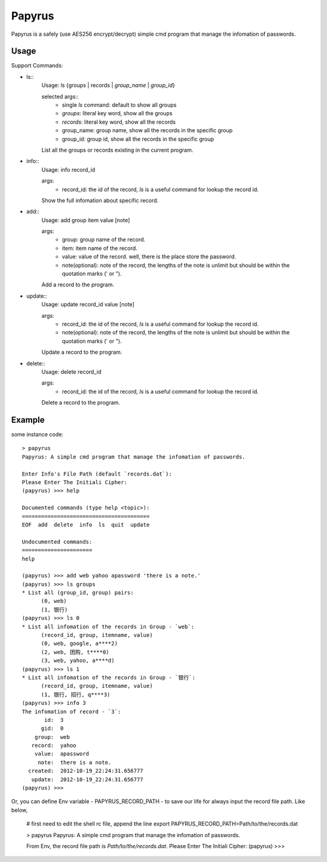 Papyrus
=======
Papyrus is a safely (use AES256 encrypt/decrypt) simple cmd program that manage the infomation of passwords.


Usage
-----

Support Commands:

- ls::
    Usage: ls {groups | records | `group_name` | `group_id`}

    selected args::
      - single `ls` command: default to show all groups
      - `groups`:  literal key word, show all the groups
      - `records`:  literal key word, show all the records
      - group_name: group name, show all the records in the specific group
      - group_id:  group id, show all the records in the specific group
    
    List all the groups or records existing in the current program.
    
- info::
    Usage: info record_id

    args:
      - record_id:  the id of the record, `ls` is a useful command for lookup the record id.

    Show the full infomation about specific record.

- add::
    Usage: add group item value [note]

    args:
      - group:  group name of the record.
      - item:   item name of the record.
      - value:  value of the record. well, there is the place store the password.
      - note(optional):  note of the record, the lengths of the note is unlimit but should be within the quotation marks (' or ").

    Add a record to the program.

- update::
    Usage: update record_id value [note]

    args:
      - record_id:  the id of the record, `ls` is a useful command for lookup the record id.
      - note(optional):  note of the record, the lengths of the note is unlimit but should be within the quotation marks (' or ").

    Update a record to the program.

- delete::
    Usage: delete record_id

    args:
      - record_id:  the id of the record, `ls` is a useful command for lookup the record id.

    Delete a record to the program.

Example
-------

some instance code::

  > papyrus
  Papyrus: A simple cmd program that manage the infomation of passwords.

  Enter Info's File Path (default `records.dat`): 
  Please Enter The Initiali Cipher: 
  (papyrus) >>> help

  Documented commands (type help <topic>):
  ========================================
  EOF  add  delete  info  ls  quit  update

  Undocumented commands:
  ======================
  help

  (papyrus) >>> add web yahoo apassword 'there is a note.'
  (papyrus) >>> ls groups
  * List all (group_id, group) pairs:
	(0, web)
	(1, 银行)
  (papyrus) >>> ls 0
  * List all infomation of the records in Group - `web`:
	(record_id, group, itemname, value)
	(0, web, google, a****2)
	(2, web, 团购, t****0)
	(3, web, yahoo, a****d)
  (papyrus) >>> ls 1
  * List all infomation of the records in Group - `银行`:
	(record_id, group, itemname, value)
	(1, 银行, 招行, q****3)
  (papyrus) >>> info 3
  The infomation of record - `3`:
         id:  3
        gid:  0
      group:  web
     record:  yahoo
      value:  apassword
       note:  there is a note.
    created:  2012-10-19_22:24:31.656777
     update:  2012-10-19_22:24:31.656777
  (papyrus) >>> 

Or, you can define Env variable - PAPYRUS_RECORD_PATH - to save our life for always
input the record file path. Like below,

  # first need to edit the shell rc file, append the line
  export PAPYRUS_RECORD_PATH=Path/to/the/records.dat

  > papyrus
  Papyrus: A simple cmd program that manage the infomation of passwords.

  From Env, the record file path is `Path/to/the/records.dat`.
  Please Enter The Initiali Cipher:
  (papyrus) >>>

